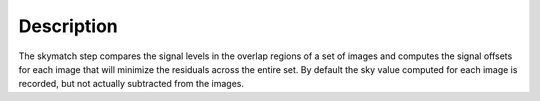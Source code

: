 Description
===========

The skymatch step compares the signal levels in the overlap regions
of a set of images and computes the signal offsets for each image
that will minimize the residuals across the entire set. By default
the sky value computed for each image is recorded, but not actually
subtracted from the images.

